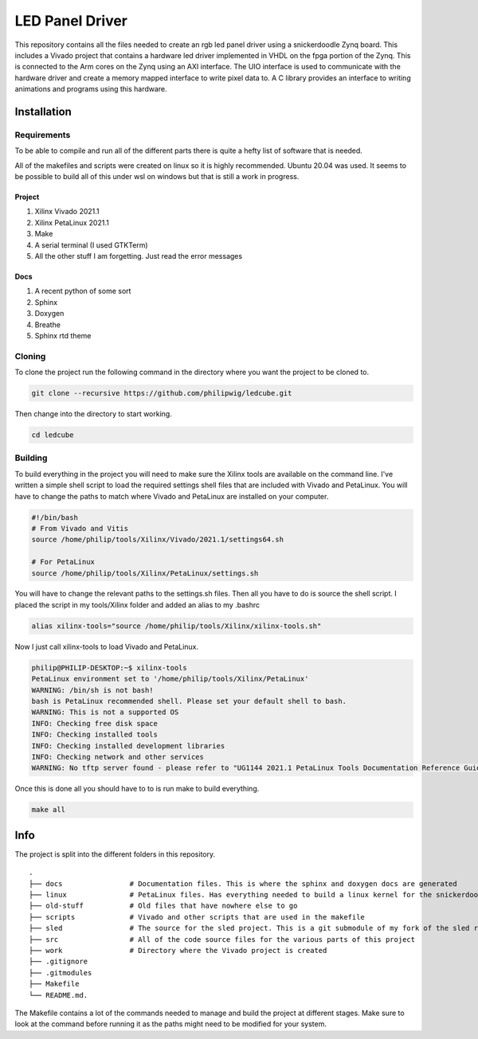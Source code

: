 LED Panel Driver
================

This repository contains all the files needed to create an rgb led panel driver using a snickerdoodle Zynq board. This includes a Vivado project that contains a hardware led driver implemented in VHDL on the fpga portion of the Zynq. This is connected to the Arm cores on the Zynq using an AXI interface. The UIO interface is used to communicate with the hardware driver and create a memory mapped interface to write pixel data to. A C library provides an interface to writing animations and programs using this hardware.

.. install-start-do-not-remove

Installation
------------

Requirements
~~~~~~~~~~~~

To be able to compile and run all of the different parts there is quite a hefty list of software that is needed.

All of the makefiles and scripts were created on linux so it is highly recommended. Ubuntu 20.04 was used. It seems to be possible to build all of this under wsl on windows but that is still a work in progress.

Project
^^^^^^^

1. Xilinx Vivado 2021.1
2. Xilinx PetaLinux 2021.1
3. Make
4. A serial terminal (I used GTKTerm)
5. All the other stuff I am forgetting. Just read the error messages

Docs
^^^^

1. A recent python of some sort
2. Sphinx
3. Doxygen
4. Breathe
5. Sphinx rtd theme

Cloning
~~~~~~~

To clone the project run the following command in the directory where you want the project to be cloned to.

.. code-block:: shell

    git clone --recursive https://github.com/philipwig/ledcube.git


Then change into the directory to start working.

.. code-block:: shell

    cd ledcube


Building
~~~~~~~~

To build everything in the project you will need to make sure the Xilinx tools are available on the command line.
I've written a simple shell script to load the required settings shell files that are included with Vivado and PetaLinux.
You will have to change the paths to match where Vivado and PetaLinux are installed on your computer.

.. code-block:: shell

    #!/bin/bash
    # From Vivado and Vitis
    source /home/philip/tools/Xilinx/Vivado/2021.1/settings64.sh

    # For PetaLinux
    source /home/philip/tools/Xilinx/PetaLinux/settings.sh


You will have to change the relevant paths to the settings.sh files. Then all you have to do is source the shell script. I placed the script in my tools/Xilinx folder and added an alias to my .bashrc

.. code-block:: shell

    alias xilinx-tools="source /home/philip/tools/Xilinx/xilinx-tools.sh"


Now I just call xilinx-tools to load Vivado and PetaLinux.

.. code-block:: sh

    philip@PHILIP-DESKTOP:~$ xilinx-tools
    PetaLinux environment set to '/home/philip/tools/Xilinx/PetaLinux'
    WARNING: /bin/sh is not bash! 
    bash is PetaLinux recommended shell. Please set your default shell to bash.
    WARNING: This is not a supported OS
    INFO: Checking free disk space
    INFO: Checking installed tools
    INFO: Checking installed development libraries
    INFO: Checking network and other services
    WARNING: No tftp server found - please refer to "UG1144 2021.1 PetaLinux Tools Documentation Reference Guide" for its impact and solution


Once this is done all you should have to to is run make to build everything.

.. code-block:: shell

    make all

.. install-end-do-not-remove

Info
----

The project is split into the different folders in this repository.

::

    .
    ├── docs                # Documentation files. This is where the sphinx and doxygen docs are generated
    ├── linux               # PetaLinux files. Has everything needed to build a linux kernel for the snickerdoodle board
    ├── old-stuff           # Old files that have nowhere else to go
    ├── scripts             # Vivado and other scripts that are used in the makefile
    ├── sled                # The source for the sled project. This is a git submodule of my fork of the sled repository
    ├── src                 # All of the code source files for the various parts of this project
    ├── work                # Directory where the Vivado project is created
    ├── .gitignore
    ├── .gitmodules
    ├── Makefile
    └── README.md.


The Makefile contains a lot of the commands needed to manage and build the project at different stages. Make sure to look at the command before running it as the paths might need to be modified for your system.

